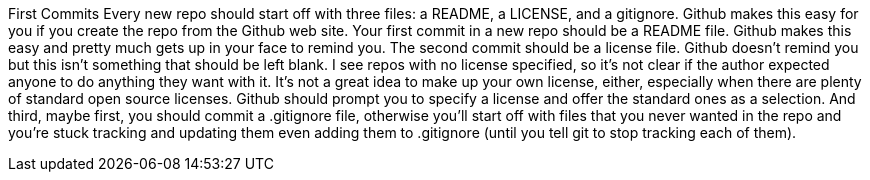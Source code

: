 First Commits
Every new repo should start off with three files: a README, a LICENSE, and a gitignore. Github makes this easy for you if you create the repo from the Github web site.
Your first commit in a new repo should be a README file. Github makes this easy and pretty much gets up in your face to remind you.
The second commit should be a license file. Github doesn't remind you but this isn't something that should be left blank. I see repos with no license specified, so it's not clear if the author expected anyone to do anything they want with it. It's not a great idea to make up your own license, either, especially when there are plenty of standard open source licenses. Github should prompt you to specify a license and offer the standard ones as a selection.
And third, maybe first, you should commit a .gitignore file, otherwise you'll start off with files that you never wanted in the repo and you're stuck tracking and updating them even adding them to .gitignore (until you tell git to stop tracking each of them).
